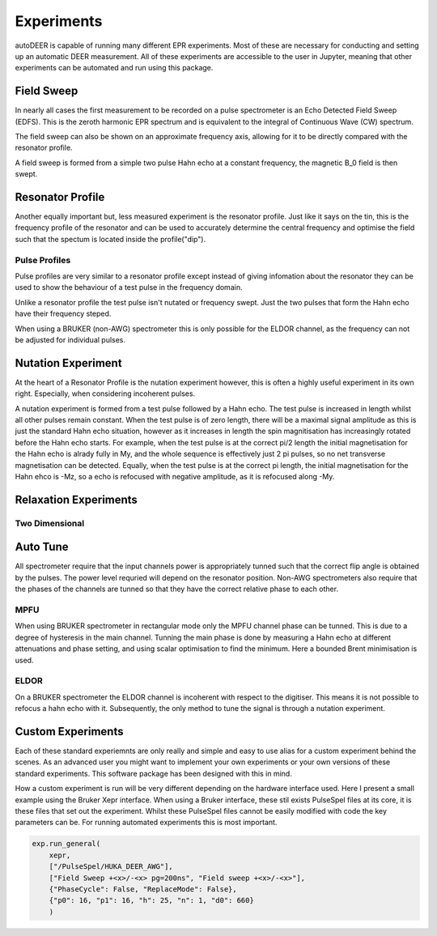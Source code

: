 Experiments
================

autoDEER is capable of running many different EPR experiments. Most of these 
are necessary for conducting and setting up an automatic DEER measurement.
All of these experiments are accessible to the user in Jupyter, meaning that 
other experiments can be automated and run using this package. 


Field Sweep
--------------

In nearly all cases the first measurement to be recorded on a pulse spectrometer
is an Echo Detected Field Sweep (EDFS). This is the zeroth harmonic EPR spectrum and is
equivalent to the integral of Continuous Wave (CW) spectrum. 

The field sweep can also be shown on an approximate frequency axis, allowing
for it to be directly compared with the resonator profile.

A field sweep is formed from a simple two pulse Hahn echo at a constant frequency,
the magnetic B_0 field is then swept.


Resonator Profile
-------------------
Another equally important but, less measured experiment is the resonator profile.
Just like it says on the tin, this is the frequency profile of the resonator and can
be used to accurately determine the central frequency and optimise the field such
that the spectum is located inside the profile("dip").


Pulse Profiles
^^^^^^^^^^^^^^^^^
Pulse profiles are very similar to a resonator profile except instead of giving
infomation about the resonator they can be used to show the behaviour of a test
pulse in the frequency domain. 

Unlike a resonator profile the test pulse isn't nutated or frequency swept.
Just the two pulses that form the Hahn echo have their frequency steped. 

When using a BRUKER (non-AWG) spectrometer this is only possible for the ELDOR 
channel, as the frequency can not be adjusted for individual pulses.


Nutation Experiment
----------------------
At the heart of a Resonator Profile is the nutation experiment however, this
is often a highly useful experiment in its own right. Especially,
when considering incoherent pulses. 

A nutation experiment is formed from a test pulse followed by a Hahn echo. The
test pulse is increased in length whilst all other pulses remain constant.
When the test pulse is of zero length, there will be a maximal signal amplitude
as this is just the standard Hahn echo situation, however as it increases in
length the spin magnitisation has increasingly rotated before the Hahn echo
starts. For example, when the test pulse is at the correct pi/2 length the 
initial magnetisation for the Hahn echo is alrady fully in My, and the whole 
sequence is effectively just 2 pi pulses, so no net transverse magnetisation
can be detected. Equally, when the test pulse is at the correct pi length, the
initial magnetisation for the Hahn ehco is -Mz, so a echo is refocused with
negative amplitude, as it is refocused along -My. 



Relaxation Experiments
--------------------------



Two Dimensional
^^^^^^^^^^^^^^^^^^^



Auto Tune
------------------
All spectrometer require that the input channels power is appropriately tunned
such that the correct flip angle is obtained by the pulses. The power level
requried will depend on the resonator position. Non-AWG spectrometers also 
require that the phases of the channels are tunned so that they have the
correct relative phase to each other.

MPFU
^^^^^^^^^^^^
When using BRUKER spectrometer in rectangular mode only the MPFU channel phase
can be tunned. This is due to a degree of hysteresis in the main channel.
Tunning the main phase is done by measuring a Hahn echo at different
attenuations and phase setting, and using scalar optimisation to find the
minimum. Here a bounded Brent minimisation is used.

ELDOR
^^^^^^^^^^^^
On a BRUKER spectrometer the ELDOR channel is incoherent with respect to the 
digitiser. This means it is not possible to refocus a hahn echo
with it. Subsequently, the only method to tune the signal is through a 
nutation experiment. 



Custom Experiments
--------------------------
Each of these standard experiemnts are only really and simple and easy to use
alias for a custom experiment behind the scenes. As an advanced user you might 
want to implement your own experiments or your own versions of these standard 
experiments. This software package has been designed with this in mind. 

How a custom experiment is run will be very different depending on the hardware
interface used. Here I present a small example using the Bruker Xepr interface.
When using a Bruker interface, these stil exists PulseSpel files at its core,
it is these files that set out the experiment. Whilst these PulseSpel files
cannot be easily modified with code the key parameters can be. For running
automated experiments this is most important.

.. code:: python

    exp.run_general(
        xepr,
        ["/PulseSpel/HUKA_DEER_AWG"],
        ["Field Sweep +<x>/-<x> pg=200ns", "Field sweep +<x>/-<x>"],
        {"PhaseCycle": False, "ReplaceMode": False},
        {"p0": 16, "p1": 16, "h": 25, "n": 1, "d0": 660}
        )
